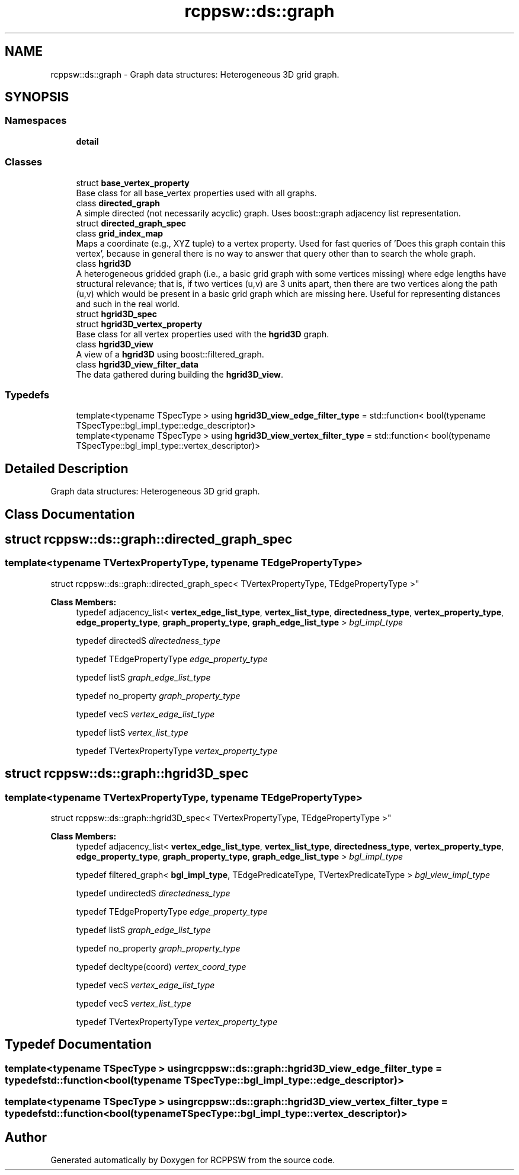.TH "rcppsw::ds::graph" 3 "Sat Feb 5 2022" "RCPPSW" \" -*- nroff -*-
.ad l
.nh
.SH NAME
rcppsw::ds::graph \- Graph data structures: Heterogeneous 3D grid graph\&.  

.SH SYNOPSIS
.br
.PP
.SS "Namespaces"

.in +1c
.ti -1c
.RI " \fBdetail\fP"
.br
.in -1c
.SS "Classes"

.in +1c
.ti -1c
.RI "struct \fBbase_vertex_property\fP"
.br
.RI "Base class for all base_vertex properties used with all graphs\&. "
.ti -1c
.RI "class \fBdirected_graph\fP"
.br
.RI "A simple directed (not necessarily acyclic) graph\&. Uses boost::graph adjacency list representation\&. "
.ti -1c
.RI "struct \fBdirected_graph_spec\fP"
.br
.ti -1c
.RI "class \fBgrid_index_map\fP"
.br
.RI "Maps a coordinate (e\&.g\&., XYZ tuple) to a vertex property\&. Used for fast queries of 'Does this graph contain this vertex', because in general there is no way to answer that query other than to search the whole graph\&. "
.ti -1c
.RI "class \fBhgrid3D\fP"
.br
.RI "A heterogeneous gridded graph (i\&.e\&., a basic grid graph with some vertices missing) where edge lengths have structural relevance; that is, if two vertices (u,v) are 3 units apart, then there are two vertices along the path (u,v) which would be present in a basic grid graph which are missing here\&. Useful for representing distances and such in the real world\&. "
.ti -1c
.RI "struct \fBhgrid3D_spec\fP"
.br
.ti -1c
.RI "struct \fBhgrid3D_vertex_property\fP"
.br
.RI "Base class for all vertex properties used with the \fBhgrid3D\fP graph\&. "
.ti -1c
.RI "class \fBhgrid3D_view\fP"
.br
.RI "A view of a \fBhgrid3D\fP using boost::filtered_graph\&. "
.ti -1c
.RI "class \fBhgrid3D_view_filter_data\fP"
.br
.RI "The data gathered during building the \fBhgrid3D_view\fP\&. "
.in -1c
.SS "Typedefs"

.in +1c
.ti -1c
.RI "template<typename TSpecType > using \fBhgrid3D_view_edge_filter_type\fP = std::function< bool(typename TSpecType::bgl_impl_type::edge_descriptor)>"
.br
.ti -1c
.RI "template<typename TSpecType > using \fBhgrid3D_view_vertex_filter_type\fP = std::function< bool(typename TSpecType::bgl_impl_type::vertex_descriptor)>"
.br
.in -1c
.SH "Detailed Description"
.PP 
Graph data structures: Heterogeneous 3D grid graph\&. 
.SH "Class Documentation"
.PP 
.SH "struct rcppsw::ds::graph::directed_graph_spec"
.PP 

.SS "template<typename TVertexPropertyType, typename TEdgePropertyType>
.br
struct rcppsw::ds::graph::directed_graph_spec< TVertexPropertyType, TEdgePropertyType >"

.PP
\fBClass Members:\fP
.RS 4
typedef adjacency_list< \fBvertex_edge_list_type\fP, \fBvertex_list_type\fP, \fBdirectedness_type\fP, \fBvertex_property_type\fP, \fBedge_property_type\fP, \fBgraph_property_type\fP, \fBgraph_edge_list_type\fP > \fIbgl_impl_type\fP 
.br
.PP
typedef directedS \fIdirectedness_type\fP 
.br
.PP
typedef TEdgePropertyType \fIedge_property_type\fP 
.br
.PP
typedef listS \fIgraph_edge_list_type\fP 
.br
.PP
typedef no_property \fIgraph_property_type\fP 
.br
.PP
typedef vecS \fIvertex_edge_list_type\fP 
.br
.PP
typedef listS \fIvertex_list_type\fP 
.br
.PP
typedef TVertexPropertyType \fIvertex_property_type\fP 
.br
.PP
.RE
.PP
.SH "struct rcppsw::ds::graph::hgrid3D_spec"
.PP 

.SS "template<typename TVertexPropertyType, typename TEdgePropertyType>
.br
struct rcppsw::ds::graph::hgrid3D_spec< TVertexPropertyType, TEdgePropertyType >"

.PP
\fBClass Members:\fP
.RS 4
typedef adjacency_list< \fBvertex_edge_list_type\fP, \fBvertex_list_type\fP, \fBdirectedness_type\fP, \fBvertex_property_type\fP, \fBedge_property_type\fP, \fBgraph_property_type\fP, \fBgraph_edge_list_type\fP > \fIbgl_impl_type\fP 
.br
.PP
typedef filtered_graph< \fBbgl_impl_type\fP, TEdgePredicateType, TVertexPredicateType > \fIbgl_view_impl_type\fP 
.br
.PP
typedef undirectedS \fIdirectedness_type\fP 
.br
.PP
typedef TEdgePropertyType \fIedge_property_type\fP 
.br
.PP
typedef listS \fIgraph_edge_list_type\fP 
.br
.PP
typedef no_property \fIgraph_property_type\fP 
.br
.PP
typedef decltype(coord) \fIvertex_coord_type\fP 
.br
.PP
typedef vecS \fIvertex_edge_list_type\fP 
.br
.PP
typedef vecS \fIvertex_list_type\fP 
.br
.PP
typedef TVertexPropertyType \fIvertex_property_type\fP 
.br
.PP
.RE
.PP
.SH "Typedef Documentation"
.PP 
.SS "template<typename TSpecType > using \fBrcppsw::ds::graph::hgrid3D_view_edge_filter_type\fP = typedef std::function<bool(typename TSpecType::bgl_impl_type::edge_descriptor)>"

.SS "template<typename TSpecType > using \fBrcppsw::ds::graph::hgrid3D_view_vertex_filter_type\fP = typedef std::function<bool(typename TSpecType::bgl_impl_type::vertex_descriptor)>"

.SH "Author"
.PP 
Generated automatically by Doxygen for RCPPSW from the source code\&.
